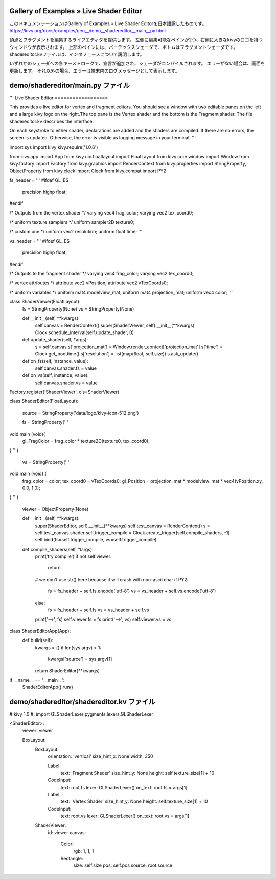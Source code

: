 .. 翻訳者: Jun Okazaki

------------------
Gallery of Examples » Live Shader Editor
------------------

このドキュメンテーションはGallery of Examples » Live Shader Editorを日本語訳したものです。  
https://kivy.org/docs/examples/gen__demo__shadereditor__main__py.html

.. image:: https://kivy.org/docs/_images/demo__shadereditor__main__py1.png

頂点とフラグメントを編集するライブエディタを提供します。
左側に編集可能なペインが2つ、右側に大きなkivyのロゴを持つウィンドウが表示されます。
上部のペインには、バーテックスシェーダで、ボトムはフラグメントシェーダです。
shadereditor.kvファイルは、インタフェースについて説明します。

いずれかのシェーダへの各キーストロークで、宣言が追加され、シェーダがコンパイルされます。
エラーがない場合は、画面を更新します。
それ以外の場合、エラーは端末内のログメッセージとして表示します。

------------------
demo/shadereditor/main.py ファイル
------------------

.. code-block:: python
'''
Live Shader Editor
==================

This provides a live editor for vertex and fragment editors.
You should see a window with two editable panes on the left
and a large kivy logo on the right.The top pane is the
Vertex shader and the bottom is the Fragment shader. The file shadereditor.kv
describes the interface.

On each keystroke to either shader, declarations are added and the shaders
are compiled. If there are no errors, the screen is updated. Otherwise,
the error is visible as logging message in your terminal.
'''


import sys
import kivy
kivy.require('1.0.6')

from kivy.app import App
from kivy.uix.floatlayout import FloatLayout
from kivy.core.window import Window
from kivy.factory import Factory
from kivy.graphics import RenderContext
from kivy.properties import StringProperty, ObjectProperty
from kivy.clock import Clock
from kivy.compat import PY2

fs_header = '''
#ifdef GL_ES
    precision highp float;
#endif

/* Outputs from the vertex shader */
varying vec4 frag_color;
varying vec2 tex_coord0;

/* uniform texture samplers */
uniform sampler2D texture0;

/* custom one */
uniform vec2 resolution;
uniform float time;
'''

vs_header = '''
#ifdef GL_ES
    precision highp float;
#endif

/* Outputs to the fragment shader */
varying vec4 frag_color;
varying vec2 tex_coord0;

/* vertex attributes */
attribute vec2     vPosition;
attribute vec2     vTexCoords0;

/* uniform variables */
uniform mat4       modelview_mat;
uniform mat4       projection_mat;
uniform vec4       color;
'''


class ShaderViewer(FloatLayout):
    fs = StringProperty(None)
    vs = StringProperty(None)

    def __init__(self, **kwargs):
        self.canvas = RenderContext()
        super(ShaderViewer, self).__init__(**kwargs)
        Clock.schedule_interval(self.update_shader, 0)

    def update_shader(self, *args):
        s = self.canvas
        s['projection_mat'] = Window.render_context['projection_mat']
        s['time'] = Clock.get_boottime()
        s['resolution'] = list(map(float, self.size))
        s.ask_update()

    def on_fs(self, instance, value):
        self.canvas.shader.fs = value

    def on_vs(self, instance, value):
        self.canvas.shader.vs = value

Factory.register('ShaderViewer', cls=ShaderViewer)


class ShaderEditor(FloatLayout):

    source = StringProperty('data/logo/kivy-icon-512.png')

    fs = StringProperty('''
void main (void){
    gl_FragColor = frag_color * texture2D(texture0, tex_coord0);
}
''')
    vs = StringProperty('''
void main (void) {
  frag_color = color;
  tex_coord0 = vTexCoords0;
  gl_Position = projection_mat * modelview_mat * vec4(vPosition.xy, 0.0, 1.0);
}
''')

    viewer = ObjectProperty(None)

    def __init__(self, **kwargs):
        super(ShaderEditor, self).__init__(**kwargs)
        self.test_canvas = RenderContext()
        s = self.test_canvas.shader
        self.trigger_compile = Clock.create_trigger(self.compile_shaders, -1)
        self.bind(fs=self.trigger_compile, vs=self.trigger_compile)

    def compile_shaders(self, *largs):
        print('try compile')
        if not self.viewer:
            return

        # we don't use str() here because it will crash with non-ascii char
        if PY2:
            fs = fs_header + self.fs.encode('utf-8')
            vs = vs_header + self.vs.encode('utf-8')
        else:
            fs = fs_header + self.fs
            vs = vs_header + self.vs

        print('-->', fs)
        self.viewer.fs = fs
        print('-->', vs)
        self.viewer.vs = vs


class ShaderEditorApp(App):
    def build(self):
        kwargs = {}
        if len(sys.argv) > 1:
            kwargs['source'] = sys.argv[1]
        return ShaderEditor(**kwargs)

if __name__ == '__main__':
    ShaderEditorApp().run()


------------------
demo/shadereditor/shadereditor.kv ファイル
------------------

.. code-block:: python
#:kivy 1.0
#: import GLShaderLexer pygments.lexers.GLShaderLexer

<ShaderEditor>:
    viewer: viewer

    BoxLayout:
        BoxLayout:
            orientation: 'vertical'
            size_hint_x: None
            width: 350

            Label:
                text: 'Fragment Shader'
                size_hint_y: None
                height: self.texture_size[1] + 10
            CodeInput:
                text: root.fs
                lexer: GLShaderLexer()
                on_text: root.fs = args[1]

            Label:
                text: 'Vertex Shader'
                size_hint_y: None
                height: self.texture_size[1] + 10
            CodeInput:
                text: root.vs
                lexer: GLShaderLexer()
                on_text: root.vs = args[1]

        ShaderViewer:
            id: viewer
            canvas:
                Color:
                    rgb: 1, 1, 1
                Rectangle:
                    size: self.size
                    pos: self.pos
                    source: root.source